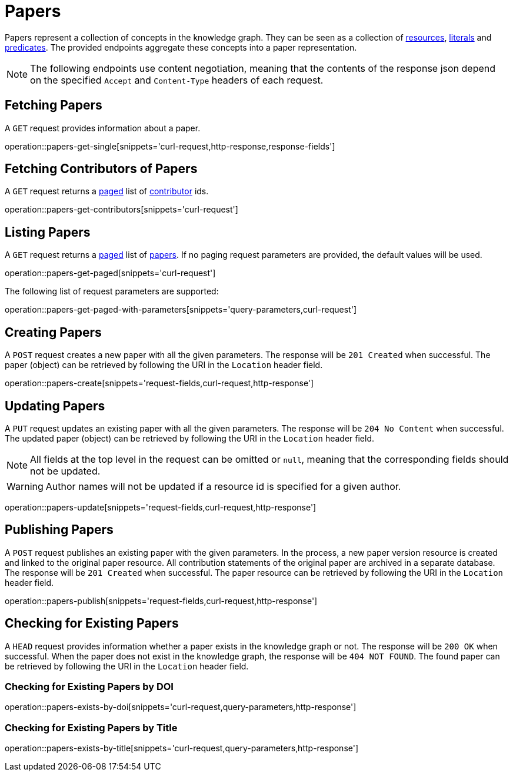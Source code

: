 = Papers

Papers represent a collection of concepts in the knowledge graph.
They can be seen as a collection of <<Resources,resources>>, <<Literals,literals>> and <<Predicates,predicates>>.
The provided endpoints aggregate these concepts into a paper representation.

NOTE: The following endpoints use content negotiation, meaning that the contents of the response json depend on the specified `Accept` and `Content-Type` headers of each request.

[[papers-fetch]]
== Fetching Papers

A `GET` request provides information about a paper.

operation::papers-get-single[snippets='curl-request,http-response,response-fields']

[[papers-contributors]]
== Fetching Contributors of Papers

A `GET` request returns a <<sorting-and-pagination,paged>> list of <<contributors,contributor>> ids.

operation::papers-get-contributors[snippets='curl-request']

[[papers-list]]
== Listing Papers

A `GET` request returns a <<sorting-and-pagination,paged>> list of <<papers-fetch,papers>>.
If no paging request parameters are provided, the default values will be used.

operation::papers-get-paged[snippets='curl-request']

The following list of request parameters are supported:

operation::papers-get-paged-with-parameters[snippets='query-parameters,curl-request']

[[papers-create]]
== Creating Papers

A `POST` request creates a new paper with all the given parameters.
The response will be `201 Created` when successful.
The paper (object) can be retrieved by following the URI in the `Location` header field.

operation::papers-create[snippets='request-fields,curl-request,http-response']

[[papers-edit]]
== Updating Papers

A `PUT` request updates an existing paper with all the given parameters.
The response will be `204 No Content` when successful.
The updated paper (object) can be retrieved by following the URI in the `Location` header field.

NOTE: All fields at the top level in the request can be omitted or `null`, meaning that the corresponding fields should not be updated.

WARNING: Author names will not be updated if a resource id is specified for a given author.

operation::papers-update[snippets='request-fields,curl-request,http-response']

[[papers-publish]]
== Publishing Papers

A `POST` request publishes an existing paper with the given parameters.
In the process, a new paper version resource is created and linked to the original paper resource.
All contribution statements of the original paper are archived in a separate database.
The response will be `201 Created` when successful.
The paper resource can be retrieved by following the URI in the `Location` header field.

operation::papers-publish[snippets='request-fields,curl-request,http-response']

[[papers-exist]]
== Checking for Existing Papers

A `HEAD` request provides information whether a paper exists in the knowledge graph or not.
The response will be `200 OK` when successful.
When the paper does not exist in the knowledge graph, the response will be `404 NOT FOUND`.
The found paper can be retrieved by following the URI in the `Location` header field.

=== Checking for Existing Papers by DOI

operation::papers-exists-by-doi[snippets='curl-request,query-parameters,http-response']

=== Checking for Existing Papers by Title

operation::papers-exists-by-title[snippets='curl-request,query-parameters,http-response']
